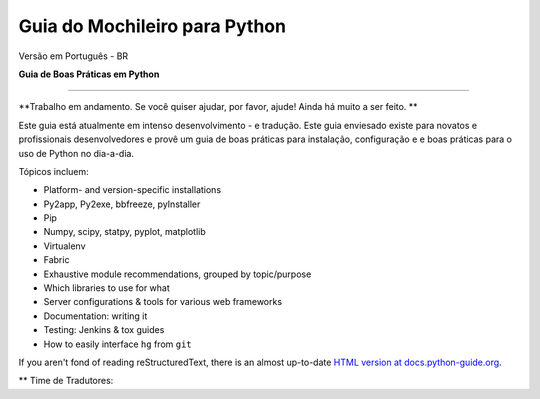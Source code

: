 Guia do Mochileiro para Python
============================
Versão em Português - BR


**Guia de Boas Práticas em Python**

-----------

**Trabalho em andamento. Se você quiser ajudar, por favor, ajude! Ainda há muito a ser feito. **


Este guia está atualmente em intenso desenvolvimento - e tradução. Este guia enviesado existe para novatos e profissionais desenvolvedores e provê um guia de boas práticas para instalação, configuração e e boas práticas para o uso de Python no dia-a-dia.


Tópicos incluem:

- Platform- and version-specific installations
- Py2app, Py2exe, bbfreeze, pyInstaller
- Pip
- Numpy, scipy, statpy, pyplot, matplotlib
- Virtualenv
- Fabric
- Exhaustive module recommendations, grouped by topic/purpose
- Which libraries to use for what
- Server configurations & tools for various web frameworks
- Documentation: writing it
- Testing: Jenkins & tox guides
- How to easily interface ``hg`` from ``git``

If you aren't fond of reading reStructuredText, there is an
almost up-to-date `HTML version at docs.python-guide.org
<http://docs.python-guide.org>`_.


** Time de Tradutores:

